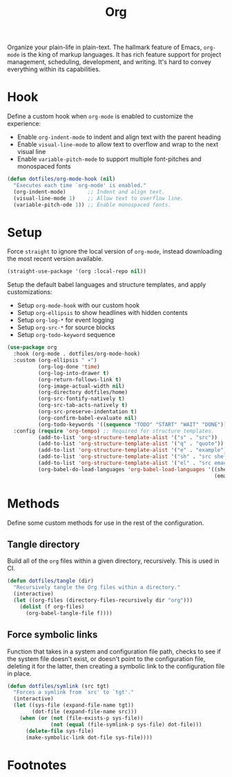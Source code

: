 #+TITLE: Org
#+AUTHOR: Christopher James Hayward
#+EMAIL: chris@chrishayward.xyz

#+PROPERTY: header-args:emacs-lisp :tangle core.el :comments org
#+PROPERTY: header-args            :results silent :eval no-export :comments org

#+OPTIONS: num:nil toc:nil todo:nil tasks:nil tags:nil
#+OPTIONS: skip:nil author:nil email:nil creator:nil timestamp:nil

Organize your plain-life in plain-text. The hallmark feature of Emacs, ~org-mode~ is the king of markup languages. It has rich feature support for project management, scheduling, development, and writing. It's hard to convey everything within its capabilities.

* Hook

Define a custom hook when ~org-mode~ is enabled to customize the experience:

+ Enable ~org-indent-mode~ to indent and align text with the parent heading
+ Enable ~visual-line-mode~ to allow text to overflow and wrap to the next visual line
+ Enable ~variable-pitch-mode~ to support multiple font-pitches and monospaced fonts

#+begin_src emacs-lisp
(defun dotfiles/org-mode-hook (nil)
  "Executes each time `org-mode' is enabled."
  (org-indent-mode)       ;; Indent and align text.
  (visual-line-mode 1)    ;; Allow text to overflow line.
  (variable-pitch-ode 1)) ;; Enable monospaced fonts.
#+end_src

* Setup

Force ~straight~ to ignore the local version of ~org-mode~, instead downloading the most recent version available.

#+begin_src emacs-lisp
(straight-use-package '(org :local-repo nil))
#+end_src

Setup the default babel languages and structure templates, and apply customizations:

+ Setup ~org-mode-hook~ with our custom hook
+ Setup ~org-ellipsis~ to show headlines with hidden contents
+ Setup ~org-log-*~ for event logging
+ Setup ~org-src-*~ for source blocks
+ Setup ~org-todo-keyword~ sequence

#+begin_src emacs-lisp
(use-package org
  :hook (org-mode . dotfiles/org-mode-hook)
  :custom (org-ellipsis " ▾")
          (org-log-done 'time)
          (org-log-into-drawer t)
          (org-return-follows-link t)
          (org-image-actual-width nil)
          (org-directory dotfiles/home)
          (org-src-fontify-natively t)
          (org-src-tab-acts-natively t)
          (org-src-preserve-indentation t)
          (org-confirm-babel-evaluate nil)
          (org-todo-keywords '((sequence "TODO" "START" "WAIT" "DONE")))
  :config (require 'org-tempo) ;; Required for structure templates.
          (add-to-list 'org-structure-template-alist '("s" . "src"))
          (add-to-list 'org-structure-template-alist '("q" . "quote"))
          (add-to-list 'org-structure-template-alist '("e" . "example"))
          (add-to-list 'org-structure-template-alist '("sh" . "src shell"))
          (add-to-list 'org-structure-template-alist '("el" . "src emacs-lisp"))
          (org-babel-do-load-languages 'org-babel-load-languages '((shell . t)
                                                                   (emacs-lisp . t))))
#+end_src

* Methods

Define some custom methods for use in the rest of the configuration.

** Tangle directory

Build all of the ~org~ files within a given directory, recursively. This is used in CI.

#+begin_src emacs-lisp
(defun dotfiles/tangle (dir)
  "Recursively tangle the Org files within a directory."
  (interactive)
  (let ((org-files (directory-files-recursively dir "org")))
    (dolist (f org-files)
      (org-babel-tangle-file f))))
#+end_src

** Force symbolic links

Function that takes in a system and configuration file path, checks to see if the system file doesn't exist, or doesn't point to the configuration file, deleting it for the latter, then creating a symbolic link to the configuration file in place.

#+begin_src emacs-lisp
(defun dotfiles/symlink (src tgt)
  "Forces a symlink from `src' to `tgt'."
  (interactive)
  (let ((sys-file (expand-file-name tgt))
        (dot-file (expand-file-name src)))
    (when (or (not (file-exists-p sys-file))
              (not (equal (file-symlink-p sys-file) dot-file)))
      (delete-file sys-file)
      (make-symbolic-link dot-file sys-file))))
#+end_src

* Footnotes

